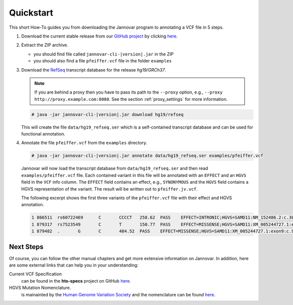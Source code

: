 .. _quickstart:

Quickstart
==========

This short How-To guides you from downloading the Jannovar program to annotating a VCF file in 5 steps.

#. Download the current stable release from our `GitHub project <https://github.com/charite/jannovar>`_ by clicking `here <https://github.com/charite/jannovar/releases/download/v|version|.0/jannovar-0.11.0.zip>`_.
#. Extract the ZIP archive.

   * you should find file called ``jannovar-cli-|version|.jar`` in the ZIP
   * you should also find a file ``pfeiffer.vcf`` file in the folder ``examples``

#. Download the `RefSeq <http://www.ncbi.nlm.nih.gov/refseq/>`_ transcript database for the release *hg19/GRCh37*.

   .. note::

      If you are behind a proxy then you have to pass its path to the ``--proxy`` option, e.g., ``--proxy http://proxy.example.com:8080``.
      See the section :ref:`proxy_settings` for more information.

   .. code-block:: console

      # java -jar jannovar-cli-|version|.jar download hg19/refseq

   This will create the file ``data/hg19_refseq.ser`` which is a self-contained transcript database and can be used for functional annotation.
#. Annotate the file ``pfeiffer.vcf`` from the ``examples`` directory.

   .. code-block:: console

      # java -jar jannovar-cli-|version|.jar annotate data/hg19_refseq.ser examples/pfeiffer.vcf

   Jannovar will now load the transcript database from ``data/hg19_refseq.ser`` and then read ``examples/pfeiffer.vcf`` file.
   Each contained variant in this file will be annotated with an ``EFFECT`` and an ``HGVS`` field in the ``VCF`` info column.
   The ``EFFECT`` field contains an effect, e.g., ``SYNONYMOUS`` and the ``HGVS`` field contains a HGVS representation of the variant.
   The result will be written out to ``pfeiffer.jv.vcf``.

   The following excerpt shows the first three variants of the ``pfeiffer.vcf`` file with their effect and HGVS annotation.

   .. code-block:: text

      1	866511	rs60722469	C	CCCCT	258.62	PASS	EFFECT=INTRONIC;HGVS=SAMD11:NM_152486.2:c.305+42_305+43insCCCT	GT:AD:DP:GQ:PL	1/1:6,5:11:14.79:300,15,0
      1	879317	rs7523549	C	T	150.77	PASS	EFFECT=MISSENSE;HGVS=SAMD11:XM_005244727.1:exon9:c.799C>T:p.Arg267Cys	GT:AD:DP:GQ:PL	0/1:14,7:21:99:181,0,367
      1	879482	.	G	C	484.52	PASS	EFFECT=MISSENSE;HGVS=SAMD11:XM_005244727.1:exon9:c.964G>C:p.Asp322His	GT:AD:DP:GQ:PL	0/1:28,20:48:99:515,0,794

Next Steps
----------

Of course, you can follow the other manual chapters and get more extensive information on Jannovar.
In addition, here are some external links that can help you in your understanding:

Current VCF Specification
  can be found in the **hts-specs** project on GitHub `here <https://github.com/samtools/hts-specs>`_.
HGVS Mutation Nomenclature.
  is mainainted by the `Human Genome Variation Society <http://www.hgvs.org/>`_ and the nomenclature can be found `here <http://www.hgvs.org/mutnomen/>`_.
